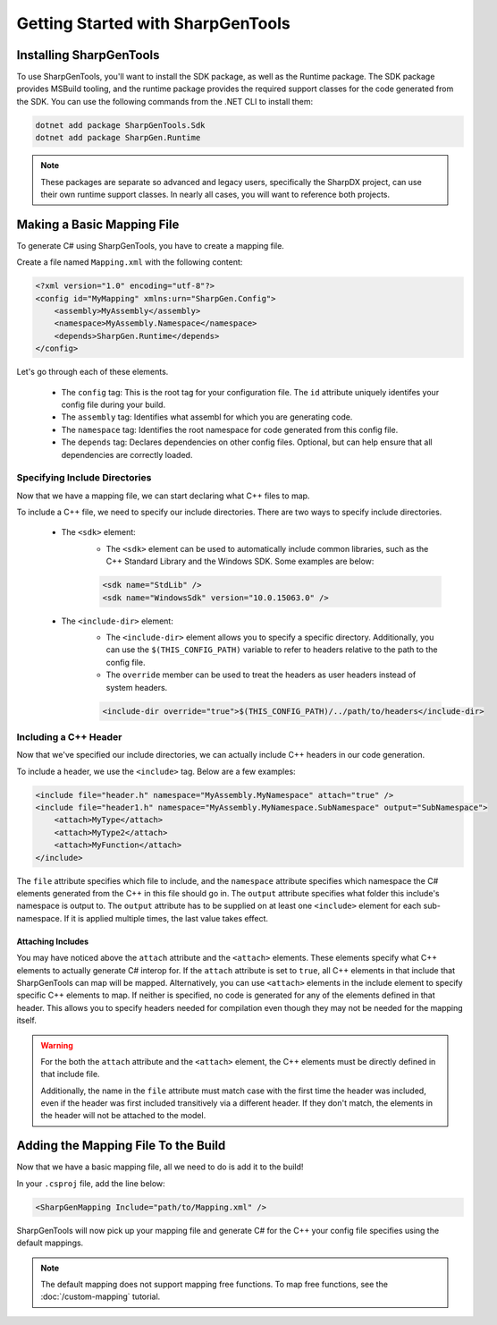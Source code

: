 ####################################
Getting Started with SharpGenTools
####################################

Installing SharpGenTools
========================

To use SharpGenTools, you'll want to install the SDK package, as well as the Runtime package. The SDK package provides MSBuild tooling, and the runtime package provides the required support classes for the code generated from the SDK. You can use the following commands from the .NET CLI to install them:

.. code-block:: bash

   dotnet add package SharpGenTools.Sdk
   dotnet add package SharpGen.Runtime

.. note::

   These packages are separate so advanced and legacy users, specifically the SharpDX project, can use their own runtime support classes. In nearly all cases, you will want to reference both projects.

Making a Basic Mapping File
============================

To generate C# using SharpGenTools, you have to create a mapping file.

Create a file named ``Mapping.xml`` with the following content:

.. code-block:: xml

    <?xml version="1.0" encoding="utf-8"?>
    <config id="MyMapping" xmlns:urn="SharpGen.Config">
        <assembly>MyAssembly</assembly>
        <namespace>MyAssembly.Namespace</namespace>
        <depends>SharpGen.Runtime</depends>
    </config>

Let's go through each of these elements.

  * The ``config`` tag: This is the root tag for your configuration file. The ``id`` attribute uniquely identifes your config file during your build.
  * The ``assembly`` tag: Identifies what assembl for which you are generating code.
  * The ``namespace`` tag: Identifies the root namespace for code generated from this config file.
  * The ``depends`` tag: Declares dependencies on other config files. Optional, but can help ensure that all dependencies are correctly loaded. 

Specifying Include Directories
----------------------------------

Now that we have a mapping file, we can start declaring what C++ files to map.

To include a C++ file, we need to specify our include directories. There are two ways to specify include directories.

    * The ``<sdk>`` element:
       * The ``<sdk>`` element can be used to automatically include common libraries, such as the C++ Standard Library and the Windows SDK. Some examples are below:
       
       .. code-block:: xml

            <sdk name="StdLib" />
            <sdk name="WindowsSdk" version="10.0.15063.0" />
        
    * The ``<include-dir>`` element:
        * The ``<include-dir>`` element allows you to specify a specific directory. Additionally, you can use the ``$(THIS_CONFIG_PATH)`` variable to refer to headers relative to the path to the config file.
        * The ``override`` member can be used to treat the headers as user headers instead of system headers.

        .. code-block:: xml

            <include-dir override="true">$(THIS_CONFIG_PATH)/../path/to/headers</include-dir>


Including a C++ Header
------------------------
Now that we've specified our include directories, we can actually include C++ headers in our code generation.

To include a header, we use the ``<include>`` tag. Below are a few examples:

.. code-block:: xml

    <include file="header.h" namespace="MyAssembly.MyNamespace" attach="true" />
    <include file="header1.h" namespace="MyAssembly.MyNamespace.SubNamespace" output="SubNamespace">
        <attach>MyType</attach>
        <attach>MyType2</attach>
        <attach>MyFunction</attach>
    </include>

The ``file`` attribute specifies which file to include, and the ``namespace`` attribute specifies which namespace the C# elements generated from the C++ in this file should go in. The ``output`` attribute specifies what folder this include's namespace is output to. The ``output`` attribute has to be supplied on at least one ``<include>`` element for each sub-namespace. If it is applied multiple times, the last value takes effect.

Attaching Includes
~~~~~~~~~~~~~~~~~~~

You may have noticed above the ``attach`` attribute and the ``<attach>`` elements. These elements specify what C++ elements to actually generate C# interop for. If the ``attach`` attribute is set to ``true``, all C++ elements in that include that SharpGenTools can map will be mapped. Alternatively, you can use ``<attach>`` elements in the include element to specify specific C++ elements to map. If neither is specified, no code is generated for any of the elements defined in that header. This allows you to specify headers needed for compilation even though they may not be needed for the mapping itself.

.. warning::

    For the both the ``attach`` attribute and the ``<attach>`` element, the C++ elements must be directly defined in that include file.
    
    Additionally, the name in the ``file`` attribute must match case with the first time the header was included, even if the header was first included transitively via a different header. If they don't match, the elements in the header will not be attached to the model.

Adding the Mapping File To the Build
======================================

Now that we have a basic mapping file, all we need to do is add it to the build!

In your ``.csproj`` file, add the line below:

.. code-block:: xml

    <SharpGenMapping Include="path/to/Mapping.xml" />

SharpGenTools will now pick up your mapping file and generate C# for the C++ your config file specifies using the default mappings.

.. note::

    The default mapping does not support mapping free functions. To map free functions, see the :doc:`/custom-mapping` tutorial.